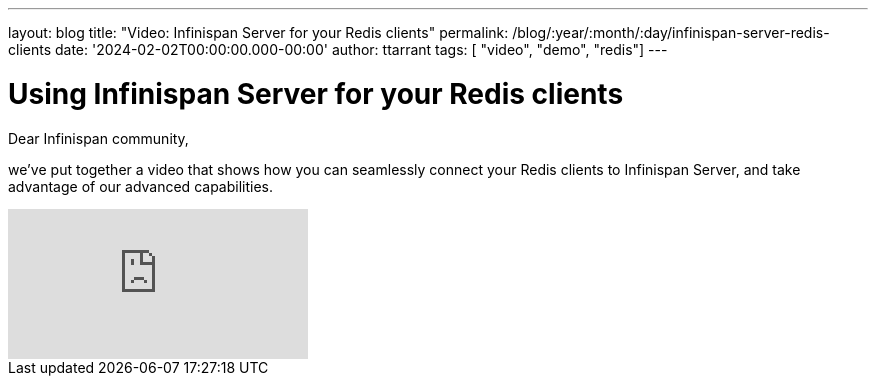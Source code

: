 ---
layout: blog
title: "Video: Infinispan Server for your Redis clients"
permalink: /blog/:year/:month/:day/infinispan-server-redis-clients
date: '2024-02-02T00:00:00.000-00:00'
author: ttarrant
tags: [ "video", "demo", "redis"]
---

= Using Infinispan Server for your Redis clients

Dear Infinispan community, 

we've put together a video that shows how you can seamlessly connect your Redis clients to Infinispan Server, and take advantage of our advanced capabilities.

video::Xi9gTA0jfD0[youtube]


